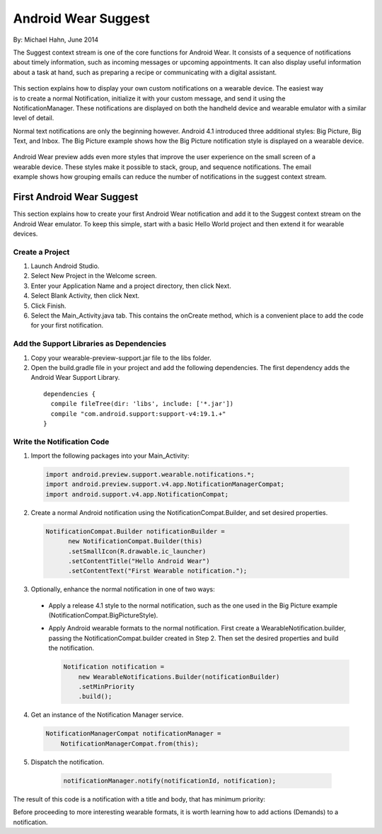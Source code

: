 Android Wear Suggest
====================

By: Michael Hahn, June 2014

The Suggest context stream is one of the core functions for Android Wear. It consists of a sequence of notifications about timely information, such as incoming messages or upcoming appointments. It can also display useful information about a task at hand, such as preparing a recipe or communicating with a digital assistant.

 .. figure:: images/suggest-basic.png
    :scale: 35
    :align: right

This section explains how to display your own custom notifications on a wearable device. The easiest way is to create a normal Notification, initialize it with your custom message, and send it using the NotificationManager. These notifications are displayed on both the handheld device and wearable emulator with a similar level of detail.

Normal text notifications are only the beginning however. Android 4.1 introduced three additional styles: Big Picture, Big Text, and Inbox. The Big Picture example shows how the Big Picture notification style is displayed on a wearable device.

 .. figure:: images/emulator-notify.png
    :scale: 35
    :align: right

Android Wear preview adds even more styles that improve the user experience on the small screen of a wearable device. These styles make it possible to stack, group, and sequence notifications. The email example shows how grouping emails can reduce the number of notifications in the suggest context stream.


First Android Wear Suggest
---------------------------

This section explains how to create your first Android Wear notification and add it to the Suggest context stream on the Android Wear emulator. To keep this simple,  start with a basic Hello World project and then extend it for wearable devices.

Create a Project
^^^^^^^^^^^^^^^^^

1. Launch Android Studio.

2. Select New Project in the Welcome screen.

3. Enter your Application Name and a project directory, then click Next.

4. Select Blank Activity, then click Next.

5. Click Finish.

6. Select the Main_Activity.java tab. This contains the onCreate method, which is a convenient place to add the code for your first notification.

Add the Support Libraries as Dependencies
^^^^^^^^^^^^^^^^^^^^^^^^^^^^^^^^^^^^^^^^^^

1. Copy your wearable-preview-support.jar file to the libs folder.

2. Open the build.gradle file in your project and add the following dependencies. The first dependency adds the Android Wear Support Library.

  ::
  
    dependencies {
      compile fileTree(dir: 'libs', include: ['*.jar'])
      compile "com.android.support:support-v4:19.1.+"
    }
  
Write the Notification Code
^^^^^^^^^^^^^^^^^^^^^^^^^^^^

1.  Import the following packages into your Main_Activity:

  .. code-block:: java
   
    import android.preview.support.wearable.notifications.*;
    import android.preview.support.v4.app.NotificationManagerCompat;
    import android.support.v4.app.NotificationCompat;
  
2. Create a normal Android notification using the NotificationCompat.Builder, and set desired properties.

  .. code-block:: java
	  
    NotificationCompat.Builder notificationBuilder =
          new NotificationCompat.Builder(this)
          .setSmallIcon(R.drawable.ic_launcher)
          .setContentTitle("Hello Android Wear")
          .setContentText("First Wearable notification.");
		  
3. Optionally, enhance the normal notification in one of two ways:

  * Apply a release 4.1 style to the normal notification, such as the one used in the Big Picture example (NotificationCompat.BigPictureStyle).


  * Apply Android wearable formats to the normal notification. First create a WearableNotification.builder, passing the NotificationCompat.builder created in Step 2. Then set the desired properties and build the notification.

    .. code-block:: java
  
      Notification notification =
          new WearableNotifications.Builder(notificationBuilder)
          .setMinPriority
          .build();

4. Get an instance of the Notification Manager service.

  .. code-block:: java

    NotificationManagerCompat notificationManager =
        NotificationManagerCompat.from(this);

5. Dispatch the notification. 

  .. code-block:: java
   
    notificationManager.notify(notificationId, notification);
	

 .. figure:: images/hello-wearable.png
    :scale: 35
    :align: right
	
	
The result of this code is a notification with a title and body, that has minimum priority:

Before proceeding to more interesting wearable formats, it is worth learning how to add actions (Demands) to a notification.


